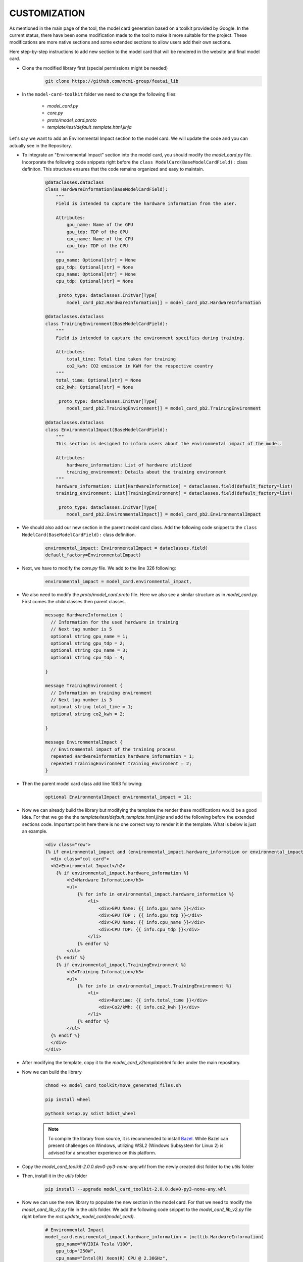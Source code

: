 CUSTOMIZATION
=============

As mentioned in the main page of the tool, the model card generation based on a toolkit provided by Google.
In the current status, there have been some modification made to the tool to make it more suitable for the project.
These modifications are more native sections and some extended sections to allow users add their own sections.

Here step-by-step instructions to add new section to the model card that will be rendered in the website and final model card.

- Clone the modified library first (special permissions might be needed)
    .. code-block:: bash
   
      git clone https://github.com/mcmi-group/featai_lib

- In the ``model-card-toolkit`` folder we need to change the following files:

    - `model_card.py`
    - `core.py`
    - `proto/model_card.proto`
    - `template/test/default_template.html.jinja`


Let's say we want to add an Environmental Impact section to the model card. We will update the code and you can actually see in the Repository.



- To integrate an "Environmental Impact" section into the model card, you should modify the `model_card.py` file. Incorporate the following code snippets right before the ``class ModelCard(BaseModelCardField):`` class definiton. This structure ensures that the code remains organized and easy to maintain.

    .. code-block:: python

        @dataclasses.dataclass
        class HardwareInformation(BaseModelCardField):
            """
            Field is intended to capture the hardware information from the user.

            Attributes:
                gpu_name: Name of the GPU
                gpu_tdp: TDP of the GPU
                cpu_name: Name of the CPU
                cpu_tdp: TDP of the CPU
            """
            gpu_name: Optional[str] = None
            gpu_tdp: Optional[str] = None
            cpu_name: Optional[str] = None
            cpu_tdp: Optional[str] = None

            _proto_type: dataclasses.InitVar[Type[
                model_card_pb2.HardwareInformation]] = model_card_pb2.HardwareInformation

        @dataclasses.dataclass
        class TrainingEnvironment(BaseModelCardField):
            """
            Field is intended to capture the environment specifics during training.

            Attributes:
                total_time: Total time taken for training
                co2_kwh: CO2 emission in KWH for the respective country
            """
            total_time: Optional[str] = None
            co2_kwh: Optional[str] = None

            _proto_type: dataclasses.InitVar[Type[
                model_card_pb2.TrainingEnvironment]] = model_card_pb2.TrainingEnvironment

        @dataclasses.dataclass
        class EnvironmentalImpact(BaseModelCardField):
            """
            This section is designed to inform users about the environmental impact of the model.

            Attributes:
                hardware_information: List of hardware utilized
                training_environment: Details about the training environment
            """
            hardware_information: List[HardwareInformation] = dataclasses.field(default_factory=list)
            training_environment: List[TrainingEnvironment] = dataclasses.field(default_factory=list)

            _proto_type: dataclasses.InitVar[Type[
                model_card_pb2.EnvironmentalImpact]] = model_card_pb2.EnvironmentalImpact

- We should also add our new section in the parent model card class. Add the following code snippet to the ``class ModelCard(BaseModelCardField):`` class definition.

    .. code-block:: python

        enviromental_impact: EnvironmentalImpact = dataclasses.field(
        default_factory=EnvironmentalImpact)

- Next, we have to modify the `core.py` file. We add to the line 326 following:
  
    .. code-block:: python

        environmental_impact = model_card.environmental_impact,  

- We also need to modify the `proto/model_card.proto` file. Here we also see a similar structure as in `model_card.py`. First comes the child classes then parent classes.

    .. code-block:: proto

        message HardwareInformation {
          // Information for the used hardware in training
          // Next tag number is 5
          optional string gpu_name = 1;
          optional string gpu_tdp = 2;
          optional string cpu_name = 3;
          optional string cpu_tdp = 4;

        }

        message TrainingEnvironment {
          // Information on training environment 
          // Next tag number is 3
          optional string total_time = 1;
          optional string co2_kwh = 2;

        }

        message EnvironmentalImpact {
          // Environmental impact of the training process
          repeated HardwareInformation hardware_information = 1;
          repeated TrainingEnvironment training_enviroment = 2;
        }

- Then the parent model card class add line 1063 following:
    .. code-block:: proto

       optional EnvironmentalImpact environmental_impact = 11;

- Now we can already build the library but modifying the template the render these modifications would be a good idea. For that we go the the `template/test/default_template.html.jinja` and add the following before the extended sections code. Important point here there is no one correct way to render it in the template. What is below is just an example.
  
    .. code-block:: jinja

       <div class="row">
       {% if environmental_impact and (environmental_impact.hardware_information or environmental_impact.training_environment)%}
         <div class="col card">
         <h2>Enviromental Impact</h2>
           {% if environmental_impact.hardware_information %}
               <h3>Hardware Information</h3>
               <ul>
                   {% for info in environmental_impact.hardware_information %}
                       <li>
                           <div>GPU Name: {{ info.gpu_name }}</div>
                           <div>GPU TDP : {{ info.gpu_tdp }}</div>
                           <div>CPU Name: {{ info.cpu_name }}</div>
                           <div>CPU TDP: {{ info.cpu_tdp }}</div>
                       </li>
                   {% endfor %}
               </ul>
           {% endif %}
           {% if environmental_impact.TrainingEnvironment %}
               <h3>Training Information</h3>
               <ul>
                   {% for info in environmental_impact.TrainingEnvironment %}
                       <li>
                           <div>Runtime: {{ info.total_time }}</div>
                           <div>Co2/kWh: {{ info.co2_kwh }}</div>
                       </li>
                   {% endfor %}
               </ul>
         {% endif %}  
         </div>
       </div>    

- After modifying the template, copy it to the `model_card_v2\template\html` folder under the main repository.

- Now we can build the library
    
    .. code-block:: bash
    
        chmod +x model_card_toolkit/move_generated_files.sh

        pip install wheel

        python3 setup.py sdist bdist_wheel

    .. note::

        To compile the library from source, it is recommended to install `Bazel <https://bazel.build/install>`_. While Bazel can present challenges on Windows, utilizing WSL2 (Windows Subsystem for Linux 2) is advised for a smoother experience on this platform.


- Copy the `model_card_toolkit-2.0.0.dev0-py3-none-any.whl` from the newly created dist folder to the `utils` folder

- Then, install it in the `utils` folder

    .. code-block:: bash

        pip install --upgrade model_card_toolkit-2.0.0.dev0-py3-none-any.whl

- Now we can use the new library to populate the new section in the model card. For that we need to modify the `model_card_lib_v2.py` file in the `utils` folder. We add the following code snippet to the `model_card_lib_v2.py` file right before the `mct.update_model_card(model_card)`.

    .. code-block:: python

        # Environmental Impact
        model_card.enviromental_impact.hardware_information = [mctlib.HardwareInformation(
            gpu_name="NVIDIA Tesla V100",
            gpu_tdp="250W",
            cpu_name="Intel(R) Xeon(R) CPU @ 2.30GHz",
            cpu_tdp="150W"
        )]
        model_card.enviromental_impact.training_environment = [mct.TrainingEnvironment(
            total_time="2h",
            co2_kwh="0.0005"
        )]
 

Above just a usage of the new section is shown. There are other functions to streamline the taken input from the user and incorporate it to the population of model card. For more information please refer to the `Django Backend Framework <backend/django_backend.rst>`_.


The next steps would be commiting the changes and pushing it to the repository. From there, the website can be updated.  

Customization of the core library only needed when a native section needed to be added. However, customization of the jinja template may be needed more frequent.
